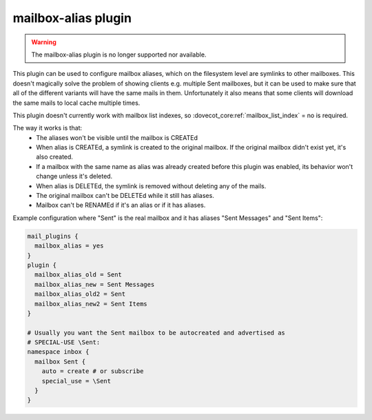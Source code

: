 .. _plugin-mailbox-alias:

====================
mailbox-alias plugin
====================

.. warning::

  The mailbox-alias plugin is no longer supported nor available.

.. dovecotadded:: 2.1.10
.. dovecotremoved:: 2.4.0,3.0.0

This plugin can be used to configure mailbox aliases, which on the filesystem
level are symlinks to other mailboxes. This doesn't magically solve the problem
of showing clients e.g. multiple Sent mailboxes, but it can be used to make
sure that all of the different variants will have the same mails in them.
Unfortunately it also means that some clients will download the same mails to
local cache multiple times.

This plugin doesn't currently work with mailbox list indexes, so
:dovecot_core:ref:`mailbox_list_index` = no is required.

The way it works is that:
 * The aliases won't be visible until the mailbox is CREATEd
 * When alias is CREATEd, a symlink is created to the original mailbox. If the
   original mailbox didn't exist yet, it's also created.
 * If a mailbox with the same name as alias was already created before this
   plugin was enabled, its behavior won't change unless it's deleted.
 * When alias is DELETEd, the symlink is removed without deleting any of the
   mails.
 * The original mailbox can't be DELETEd while it still has aliases.
 * Mailbox can't be RENAMEd if it's an alias or if it has aliases.

Example configuration where "Sent" is the real mailbox and it has aliases
"Sent Messages" and "Sent Items":

.. code-block:: none

   mail_plugins {
     mailbox_alias = yes
   }
   plugin {
     mailbox_alias_old = Sent
     mailbox_alias_new = Sent Messages
     mailbox_alias_old2 = Sent
     mailbox_alias_new2 = Sent Items
   }

   # Usually you want the Sent mailbox to be autocreated and advertised as
   # SPECIAL-USE \Sent:
   namespace inbox {
     mailbox Sent {
       auto = create # or subscribe
       special_use = \Sent
     }
   }
